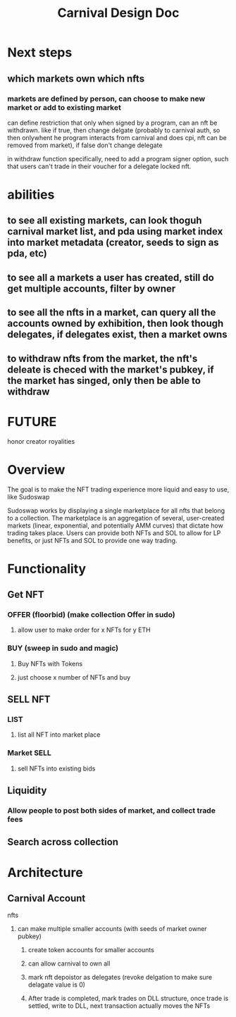 #+title: Carnival Design Doc
* Next steps
** which markets own which nfts
*** markets are defined by person, can choose to make new market or add to existing market
can define restriction that only when signed by a program, can an nft be withdrawn. like if true, then change delgate (probably to carnival auth, so then onlywhent he program interacts from carnival and does cpi, nft can be removed from market), if false don't change delegate

in withdraw function specifically, need to add a program signer option, such that users  can't trade in their voucher for a delegate locked nft.
* abilities
** to see all existing markets, can look thoguh carnival market list, and pda using market index into market metadata (creator, seeds to sign as pda, etc)
** to see all a markets a user has created, still do get multiple accounts, filter by owner
** to see all the nfts in a market, can query all the accounts owned by exhibition, then look though delegates, if delegates exist, then a market owns
** to withdraw nfts from the market, the nft's deleate is checed with the market's pubkey, if the market has singed, only then be able to withdraw

* FUTURE
honor creator royalities
* Overview
The goal is to make the NFT trading experience more liquid and easy to use, like Sudoswap

Sudoswap works by displaying a single marketplace for all nfts that belong to a collection. The marketplace is an aggregation of several, user-created markets (linear, exponential, and potentially AMM curves) that dictate how trading takes place. Users can provide both NFTs and SOL to allow for LP benefits, or just NFTs and SOL to provide one way trading.
* Functionality
** Get NFT
*** OFFER (floorbid) (make collection Offer in sudo)
**** allow user to make order for x NFTs for y ETH
*** BUY (sweep in sudo and magic)
**** Buy NFTs with Tokens
**** just choose x number of NFTs and buy
** SELL NFT
*** LIST
**** list all NFT into market place
*** Market SELL
**** sell NFTs into existing bids
** Liquidity
*** Allow people to post both sides of market, and collect trade fees
** Search across collection
* Architecture
** Carnival Account
**** nfts
***** can make multiple smaller accounts (with seeds of market owner pubkey)
****** create token accounts for smaller accounts
****** can allow carnival to own all
****** mark nft depoistor as delegates (revoke delgation to make sure delagate value is 0)
****** After trade is completed, mark trades on DLL structure, once trade is settled, write to DLL, next transaction actually moves the NFTs


